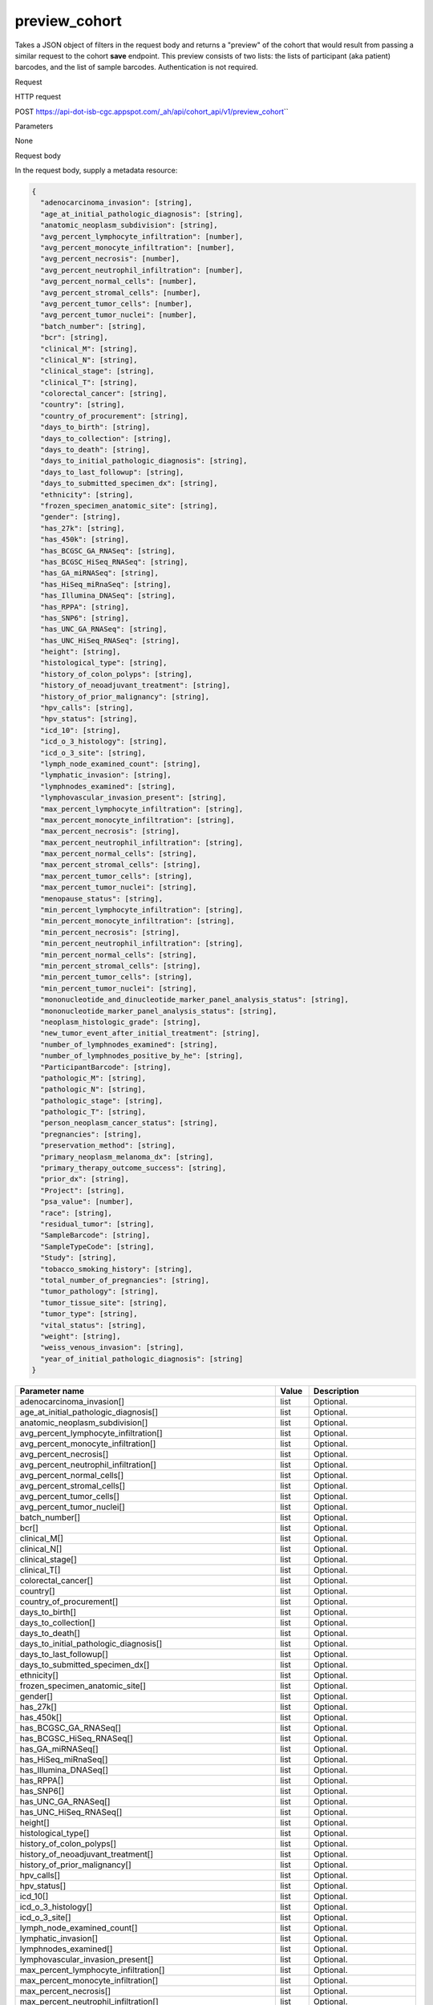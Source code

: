 preview_cohort
##############
Takes a JSON object of filters in the request body and returns a "preview" of the cohort that would result from passing a similar request to the cohort **save** endpoint. This preview consists of two lists: the lists of participant (aka patient) barcodes, and the list of sample barcodes. Authentication is not required.

Request

HTTP request

POST https://api-dot-isb-cgc.appspot.com/\_ah/api/cohort\_api/v1/preview\_cohort\``

Parameters

None

Request body

In the request body, supply a metadata resource:

.. code-block:: javascript

  {
    "adenocarcinoma_invasion": [string],
    "age_at_initial_pathologic_diagnosis": [string],
    "anatomic_neoplasm_subdivision": [string],
    "avg_percent_lymphocyte_infiltration": [number],
    "avg_percent_monocyte_infiltration": [number],
    "avg_percent_necrosis": [number],
    "avg_percent_neutrophil_infiltration": [number],
    "avg_percent_normal_cells": [number],
    "avg_percent_stromal_cells": [number],
    "avg_percent_tumor_cells": [number],
    "avg_percent_tumor_nuclei": [number],
    "batch_number": [string],
    "bcr": [string],
    "clinical_M": [string],
    "clinical_N": [string],
    "clinical_stage": [string],
    "clinical_T": [string],
    "colorectal_cancer": [string],
    "country": [string],
    "country_of_procurement": [string],
    "days_to_birth": [string],
    "days_to_collection": [string],
    "days_to_death": [string],
    "days_to_initial_pathologic_diagnosis": [string],
    "days_to_last_followup": [string],
    "days_to_submitted_specimen_dx": [string],
    "ethnicity": [string],
    "frozen_specimen_anatomic_site": [string],
    "gender": [string],
    "has_27k": [string],
    "has_450k": [string],
    "has_BCGSC_GA_RNASeq": [string],
    "has_BCGSC_HiSeq_RNASeq": [string],
    "has_GA_miRNASeq": [string],
    "has_HiSeq_miRnaSeq": [string],
    "has_Illumina_DNASeq": [string],
    "has_RPPA": [string],
    "has_SNP6": [string],
    "has_UNC_GA_RNASeq": [string],
    "has_UNC_HiSeq_RNASeq": [string],
    "height": [string],
    "histological_type": [string],
    "history_of_colon_polyps": [string],
    "history_of_neoadjuvant_treatment": [string],
    "history_of_prior_malignancy": [string],
    "hpv_calls": [string],
    "hpv_status": [string],
    "icd_10": [string],
    "icd_o_3_histology": [string],
    "icd_o_3_site": [string],
    "lymph_node_examined_count": [string],
    "lymphatic_invasion": [string],
    "lymphnodes_examined": [string],
    "lymphovascular_invasion_present": [string],
    "max_percent_lymphocyte_infiltration": [string],
    "max_percent_monocyte_infiltration": [string],
    "max_percent_necrosis": [string],
    "max_percent_neutrophil_infiltration": [string],
    "max_percent_normal_cells": [string],
    "max_percent_stromal_cells": [string],
    "max_percent_tumor_cells": [string],
    "max_percent_tumor_nuclei": [string],
    "menopause_status": [string],
    "min_percent_lymphocyte_infiltration": [string],
    "min_percent_monocyte_infiltration": [string],
    "min_percent_necrosis": [string],
    "min_percent_neutrophil_infiltration": [string],
    "min_percent_normal_cells": [string],
    "min_percent_stromal_cells": [string],
    "min_percent_tumor_cells": [string],
    "min_percent_tumor_nuclei": [string],
    "mononucleotide_and_dinucleotide_marker_panel_analysis_status": [string],
    "mononucleotide_marker_panel_analysis_status": [string],
    "neoplasm_histologic_grade": [string],
    "new_tumor_event_after_initial_treatment": [string],
    "number_of_lymphnodes_examined": [string],
    "number_of_lymphnodes_positive_by_he": [string],
    "ParticipantBarcode": [string],
    "pathologic_M": [string],
    "pathologic_N": [string],
    "pathologic_stage": [string],
    "pathologic_T": [string],
    "person_neoplasm_cancer_status": [string],
    "pregnancies": [string],
    "preservation_method": [string],
    "primary_neoplasm_melanoma_dx": [string],
    "primary_therapy_outcome_success": [string],
    "prior_dx": [string],
    "Project": [string],
    "psa_value": [number],
    "race": [string],
    "residual_tumor": [string],
    "SampleBarcode": [string],
    "SampleTypeCode": [string],
    "Study": [string],
    "tobacco_smoking_history": [string],
    "total_number_of_pregnancies": [string],
    "tumor_pathology": [string],
    "tumor_tissue_site": [string],
    "tumor_type": [string],
    "vital_status": [string],
    "weight": [string],
    "weiss_venous_invasion": [string],
    "year_of_initial_pathologic_diagnosis": [string]
  }

.. csv-table::
	:header: "**Parameter name**", "**Value**", "**Description**"
	:widths: 50, 10, 50

	adenocarcinoma_invasion[],list,Optional.
	age_at_initial_pathologic_diagnosis[],list,Optional.
	anatomic_neoplasm_subdivision[],list,Optional.
	avg_percent_lymphocyte_infiltration[],list,Optional.
	avg_percent_monocyte_infiltration[],list,Optional.
	avg_percent_necrosis[],list,Optional.
	avg_percent_neutrophil_infiltration[],list,Optional.
	avg_percent_normal_cells[],list,Optional.
	avg_percent_stromal_cells[],list,Optional.
	avg_percent_tumor_cells[],list,Optional.
	avg_percent_tumor_nuclei[],list,Optional.
	batch_number[],list,Optional.
	bcr[],list,Optional.
	clinical_M[],list,Optional.
	clinical_N[],list,Optional.
	clinical_stage[],list,Optional.
	clinical_T[],list,Optional.
	colorectal_cancer[],list,Optional.
	country[],list,Optional.
	country_of_procurement[],list,Optional.
	days_to_birth[],list,Optional.
	days_to_collection[],list,Optional.
	days_to_death[],list,Optional.
	days_to_initial_pathologic_diagnosis[],list,Optional.
	days_to_last_followup[],list,Optional.
	days_to_submitted_specimen_dx[],list,Optional.
	ethnicity[],list,Optional.
	frozen_specimen_anatomic_site[],list,Optional.
	gender[],list,Optional.
	has_27k[],list,Optional.
	has_450k[],list,Optional.
	has_BCGSC_GA_RNASeq[],list,Optional.
	has_BCGSC_HiSeq_RNASeq[],list,Optional.
	has_GA_miRNASeq[],list,Optional.
	has_HiSeq_miRnaSeq[],list,Optional.
	has_Illumina_DNASeq[],list,Optional.
	has_RPPA[],list,Optional.
	has_SNP6[],list,Optional.
	has_UNC_GA_RNASeq[],list,Optional.
	has_UNC_HiSeq_RNASeq[],list,Optional.
	height[],list,Optional.
	histological_type[],list,Optional.
	history_of_colon_polyps[],list,Optional.
	history_of_neoadjuvant_treatment[],list,Optional.
	history_of_prior_malignancy[],list,Optional.
	hpv_calls[],list,Optional.
	hpv_status[],list,Optional.
	icd_10[],list,Optional.
	icd_o_3_histology[],list,Optional.
	icd_o_3_site[],list,Optional.
	lymph_node_examined_count[],list,Optional.
	lymphatic_invasion[],list,Optional.
	lymphnodes_examined[],list,Optional.
	lymphovascular_invasion_present[],list,Optional.
	max_percent_lymphocyte_infiltration[],list,Optional.
	max_percent_monocyte_infiltration[],list,Optional.
	max_percent_necrosis[],list,Optional.
	max_percent_neutrophil_infiltration[],list,Optional.
	max_percent_normal_cells[],list,Optional.
	max_percent_stromal_cells[],list,Optional.
	max_percent_tumor_cells[],list,Optional.
	max_percent_tumor_nuclei[],list,Optional.
	menopause_status[],list,Optional.
	min_percent_lymphocyte_infiltration[],list,Optional.
	min_percent_monocyte_infiltration[],list,Optional.
	min_percent_necrosis[],list,Optional.
	min_percent_neutrophil_infiltration[],list,Optional.
	min_percent_normal_cells[],list,Optional.
	min_percent_stromal_cells[],list,Optional.
	min_percent_tumor_cells[],list,Optional.
	min_percent_tumor_nuclei[],list,Optional.
	mononucleotide_and_dinucleotide_marker_panel_analysis_status[],list,Optional.
	mononucleotide_marker_panel_analysis_status[],list,Optional.
	neoplasm_histologic_grade[],list,Optional.
	new_tumor_event_after_initial_treatment[],list,Optional.
	number_of_lymphnodes_examined[],list,Optional.
	number_of_lymphnodes_positive_by_he[],list,Optional.
	ParticipantBarcode[],list,Optional.
	pathologic_M[],list,Optional.
	pathologic_N[],list,Optional.
	pathologic_stage[],list,Optional.
	pathologic_T[],list,Optional.
	person_neoplasm_cancer_status[],list,Optional.
	pregnancies[],list,Optional.
	preservation_method[],list,Optional.
	primary_neoplasm_melanoma_dx[],list,Optional.
	primary_therapy_outcome_success[],list,Optional.
	prior_dx[],list,Optional.
	Project[],list,Optional.
	psa_value[],list,Optional.
	race[],list,Optional.
	residual_tumor[],list,Optional.
	SampleBarcode[],list,Optional.
	SampleTypeCode[],list,Optional.
	Study[],list,Optional.
	tobacco_smoking_history[],list,Optional.
	total_number_of_pregnancies[],list,Optional.
	tumor_pathology[],list,Optional.
	tumor_tissue_site[],list,Optional.
	tumor_type[],list,Optional.
	vital_status[],list,Optional.
	weight[],list,Optional.
	weiss_venous_invasion[],list,Optional.
	year_of_initial_pathologic_diagnosis[],list,Optional.


Response

If successful, this method returns a response body with the following structure:

.. code-block:: javascript

  {
    "cohort_id": string,
    "patient_count": string,
    "patients": [string],
    "sample_count": string,
    "samples": [string]
  }

.. csv-table::
	:header: "**Parameter name**", "**Value**", "**Description**"
	:widths: 50, 10, 50

	cohort_id, string, "ID of the cohort."
	patient_count, string, "Total count of unique patient barcodes in the cohort."
	patients[], list, "List of patient barcodes."
	sample_count, string, "Total count of unique sample barcodes in the cohort."
	samples[], list, "List of sample barcodes."
